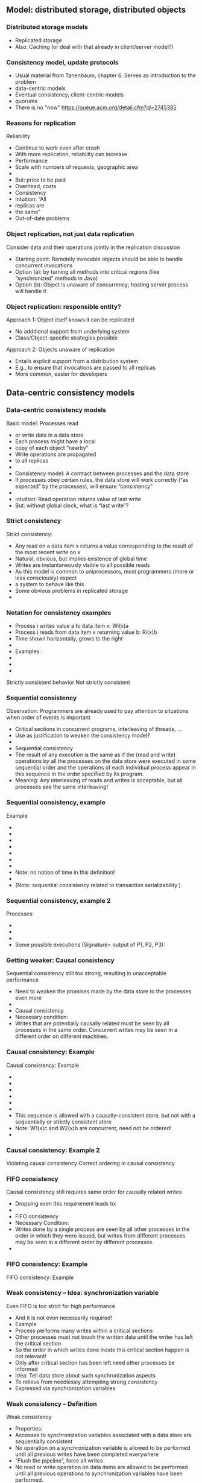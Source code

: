 ** Model: distributed storage, distributed objects  

*** Distributed storage models 
 - Replicated storage 
 - Also: Caching (or deal with that already in client/server model?)  
*** Consistency model, update protocols 

 - Usual material from Tanenbaum, chapter 6. Serves as introduction to
   the problem
 - data-centric models 
 - Eventual consistency, client-centric models
 - quorums 
 - There is no "now" https://queue.acm.org/detail.cfm?id=2745385 


*** Reasons for replication
 Reliability
 - Continue to work even after crash 
 - With more replication, reliability can increase
 - Performance
 - Scale with numbers of requests, geographic area 
 - 
 - But: price to be paid
 - Overhead, costs 
 - Consistency
 - Intuition: “All
 - replicas are 
 - the same”
 - Out-of-date problems 
*** Object replication, not just data replication
 Consider data and their operations jointly in the replication discussion 
 - Starting point: Remotely invocable objects should be able to handle concurrent invocations
 - Option (a): by turning all methods into critical regions (like “synchronized” methods in Java) 
 - Option (b): Object is unaware of concurrency; hosting server process will handle it 
*** Object replication: responsible entity? 
 Approach 1: Object itself knows it can be replicated
 - No additional support from underlying system
 - Class/Object-specific strategies possible  
 Approach 2: Objects unaware of replication
 - Entails explicit support from a distribution system
 - E.g., to ensure that invocations are passed to all replicas 
 - More common, easier for developers  


** Data-centric consistency models 

*** Data-centric consistency models
 Basic model: Processes read 
 - or write data in a data store
 - Each process might have a local 
 - copy of each object “nearby” 
 - Write operations are propagated 
 - to all replicas 
 - 
 - Consistency model: A contract between processes and the data store 
 - If processes obey certain rules, the data store will work correctly (“as expected” by the processes), will ensure “consistency” 
 - 
 - Intuition: Read operation returns value of last write
 - But: without global clock, what is “last write”?
*** Strict consistency
 Strict consistency: 
 - 	Any read on a data item x returns a value corresponding to the result of the most recent write on x
 - Natural, obvious, but implies existence of global time 
 - Writes are instantaneously visible to all possible reads
 - As this model is common to uniprocessors, most programmers (more or less consciously) expect 
 - a system to behave like this 
 - Some obvious problems in replicated storage 
 - 
*** Notation for consistency examples

 - Process i writes value a to data item x: Wi(x)a 
 - Process i reads from data item x returning value b: Ri(x)b
 - Time shown horizontally, grows to the right 
 - 
 - Examples: 
 - 
 - 
 - 
 Strictly consistent behavior
 Not strictly consistent
*** Sequential consistency 
 Observation: Programmers are already used to pay attention to situations when order of events is important
 - Critical sections in concurrent programs, interleaving of threads, …
 - Use as justification to weaken the consistency model? 
 - 
 - Sequential consistency
 - 	The result of any execution is the same as if the (read and write) operations by all the processes on the data store were executed in some sequential order and the operations of each individual process appear in this sequence in the order specified by its program. 
 - Meaning: Any interleaving of reads and writes is acceptable, but all processes see the same interleaving!
*** Sequential consistency, example 
 Example 
 - 
 - 
 - 
 - 
 - 
 - 
 - 
 - Note: no notion of time in this definition!
 - 
 - (Note: sequential consistency related to transaction serializability )
*** Sequential consistency, example 2
 Processes:
 - 
 - 
 - 
 - Some possible executions (Signature= output of P1, P2, P3):
*** Getting weaker: Causal consistency 
 Sequential consistency still too strong, resulting in unacceptable performance
 - Need to weaken the promises made by the data store to the processes even more 
 - 
 - Causal consistency 
 - 	Necessary condition:
 - Writes that are potentially causally related must be seen by all processes in the same order.  Concurrent writes may be seen in a different order on different machines.
*** Causal consistency: Example
 Causal consistency: Example

 - 
 - 
 - 
 - 
 - 
 - 
 - This sequence is allowed with a causally-consistent store, but not with a sequentially or strictly consistent store
 - Note: W1(x)c and W2(x)b are concurrent, need not be ordered!
 - 
*** Causal consistency: Example 2

 Violating causal consistency
 Correct ordering in causal consistency
*** FIFO consistency 
 Causal consistency still requires same order for causally related writes 
 - Dropping even this requirement leads to: 
 - 
 - FIFO consistency 
 - 	Necessary Condition:
 - Writes done by a single process are seen by all other processes in the order in which they were issued, but writes from different processes may be seen in a different order by different processes.
 - 
*** FIFO consistency: Example 
 FIFO consistency: Example 
*** Weak consistency – Idea: synchronization variable
 Even FIFO is too strict for high performance
 - And it is not even necessarily required! 
 - Example
 - Process performs many writes within a critical sections
 - Other processes must not touch the written data until the writer has left the critical section 
 - So the order in which writes done inside this critical section happen is not relevant! 
 - Only after critical section has been left need other processes be informed 
 - Idea: Tell data store about such synchronization aspects
 - To relieve from needlessly attempting strong consistency 
 - Expressed via synchronization variables 
*** Weak consistency – Definition 
 Weak consistency 
 - 	Properties:
 - Accesses to synchronization variables associated with a data store are sequentially consistent
 - No operation on a synchronization variable is allowed to be performed until all previous writes have been completed everywhere
 - “Flush the pipeline”, force all writes 
 - No read or write operation on data items are allowed to be performed until all previous operations to synchronization variables have been performed.
 - 
 - Intuition: Spend a lot of effort on synchronization variables; use that to reduce overall effort – enforce consistency on a group of operations, not single read/write; consistency only holds at certain points in time  
*** Release consistency 
 Weak consistency does not distinguish between 
 - Starting a synchronized section Ã requires local copy to be brought up-to-date 
 - Ending a synchronized section Ã requires local changes to be put into all non-local replicas 
 - 
 - Release consistency distinguishes between acquire and release operation
 - Overcomes this shortcoming; allows distribution system to improve performance 
*** Release consistency – Definition 
 Release consistency
 - 
 - Rules:
 - Before a read or write operation on shared data is performed, all previous acquires done by the process must have completed successfully.
 - Before a release is allowed to be performed, all previous reads and writes by the process must have completed
 - Accesses to synchronization variables are FIFO consistent (sequential consistency is not required).
 - 
*** Entry consistency
 Observation: not every critical section needs all data to be consistent – only those that are actually used/modified 
 - Have acquire/release specify which data is to be synchronized 
 - 
 - Entry consistency 
 - An acquire access of a synchronization variable is not allowed to perform with respect to a process until all updates to the guarded shared data have been performed with respect to that process.
 - Before an exclusive mode access to a synchronization variable by a process is allowed to perform with respect to that process, no other process may hold the synchronization variable, not even in nonexclusive mode.
 - After an exclusive mode access to a synchronization variable has been performed, any other process's next nonexclusive mode access to that synchronization variable may not be performed until it has performed with respect to that variable's owner. 
 - 
*** Summary data-centric consistency models
 Joint characteristic: the stricter the synchronization requirement
 - The more convenient the programming model
 - The more overhead it causes in an implementation 
 - 
 - 
*** Some implementation ideas 
 26


** Client-centric consistency models 




*** Eventual consistency
 Typical situation 
 - Replicated data store; many users read, few users write
 - Only very few users allowed to write to specific data
 - Examples: DNS, WWW, many database applications 
 - 
 - Insight: in many such systems, it is acceptable to read out-of-date data (favor availability over consistency) 
 - Access to inconsistent data 
 - Trying to cast, e.g., WWW in the previous consistency models is pointless 
 - 
 - Reasonable goal: eventual consistency
 - 	In the absence of updates, all replicas converge 
 - toward identical copies of each other 
*** Eventual consistency
 Consider a mobile user accessing an eventually consistent replicated data store 
 - Write performed in one replica; move happens; reads data back from other replica ! Not what was written!
 - This client observes strange behavior! 
 Desirable: one client should see a consistent behavior
 - But behavior of different clients with respect to each other is ignored!
 -  ! Client-centric consistency 
 - Notation 
 - xi[t] : value of (replica of) x as stored at location Li at time t 
 - Write sequence WS (xi[t]) : series of writes by client resulting in xi[t]
 - If operations in WS (xi[t1]) have also happened at Lj at time t2, denote this as WS (xi[t1], xj[t2]) 



*** Monotonic reads
 Monotonic-read consistency 
 - 	If a process reads the value of a data item x, any successive read operation on x by that process will always return that same value or a more recent value
 - Irrespective of the replicas where these reads happen
 - Note that “more recent” is well defined, since there is only a single process involved 
 - Example: email mailbox, accessed by a mobile user 
 Monotonic-read
 - consistent
 Not monotonic-read
 - consistent
*** Monotonic writes 
 Monotonic-write consistency
 - 	A write operation by a process on a data item x 
 - is completed before any successive write operation 
 - on x by the same process
 - Irrespective of location where writes are issued
 - “Complete” refers to all involved replicas
 - “Successive” is well defined 
 - A write on a given copy is performed only if that copy has been brought up to date already with other writes (possibly issued at other locations) 
 - Example: Partial updates to a software library
 - Note: relationship to FIFO consistency! 
*** Monotonic writes 
 Monotonic-write consistent (W(x1) issued at L1, has to happen at L2 before W(x2) may take place)
 Not monotonic-write consistent (W(x1) is missing at L2 
 - before W(x2) happens)
*** Read your writes
 Read-your-writes consistency 
 - 	The effect of a write operation by a process on 
 - data item x will always be seen by a successive 
 - read operation on x by the same process 
 - Example: updating web page, web browser afterwards loads old version from local replica 
 - 
 Read your writes observed
 No read your writes behavior; 
 - updates W(x1) not reflected at L2
*** Writes follow reads
 Writes-follow-reads consistency 
 - 	A write operation by a process on a data item x following a previous read operation on x by the same process is guaranteed to take place on the same or a more recent value of x that was read. 
 - Writes are performed on versions of data item that is up to date at least with the value most recently read by the process 
 - Example: Newsgroup posting 
 Write-follows-reads consistent
 Not write-follows-reads consistent
*** Implementing client-centric consistency – Naïve version
 35
*** Implementing client-centric consistency – Improvements
 36
*** Overview
 Replication – Overview 
 - Data-centric consistency models
 - Client-centric consistency models
 - Distribution protocols
 - Consistency protocols
 - 
*** Replica placement
 Issue: Where, when, and by whom are replicas of data items placed? 
 - Permanent replicas
 - More or less static choice of replica sites; replicas not dropped 
 - Server-initiated replicas
 - Servers can detect popular items; start replication to other servers
 - Replicated items might be replicated, migrated, dropped
 - Client-initiated replicas
 - Clients initiate replication of items
 - Common options: cache at client site; some cache intermediate between client and some of the replicating servers (e.g., Web proxy) 
 - 
*** Update propagation
 Usually: update of data item initiated at some client, sent to nearest replica, from there onwards to all replicas of the data item 
 - What is sent?
 - Notification of update – invalidate other replicas 
 - Invalidation protocol
 - Usually suitable for small read/write ratios 
 - Transfer data from one copy to another
 - Usually suitable for large read/write ratios 
 - Propagate the update operations 
*** Pull vs. push update propagation protocols
 Push-based (or server-based) update propagation
 - Updates propagated by the site where they happen
 - Usually good for permanent or server-initiated replicas
 - Good when high degree of consistency needed
 - At high read/write ratios
 - Pull-based (or client-based)
 - Client checks whether data is valid
 - Hybrid: Leases
 - During a lease, server will push updates to replicating clients; afterwards, clients have to poll 
 Assumption: one server, several clients with their own cache each
*** Overview
 Replication – Overview 
 - Data-centric consistency models
 - Client-centric consistency models
 - Distribution protocols
 - Consistency protocols
 - 
*** Consistency protocols
 Let’s look at how to actually implement these consistency models! 
 - By a consistency protocol, specific to a given model 
 - 
 - Main classification: Is there a primary copy of each data item or not? 
 - Possibly supported by additional backup replicas 
 - With primary, a natural place for coordinating write operations exists 
 - With primary copy: Is the primary copy fixed to one server, or can it be moved? 
 - Without primary copy: involve all or only some of the replicas? 
 - 
*** Primary-based protocols: Remote-write protocols
 No replication at all, all writes happen only at a single replica 
 - Client/server
 - Obvious performance problems
 - 
 - Primary-backup protocols
 - Write operations only at a single copy
 - Multiple copies for local reads 
 - Obvious performance & fault-tolerance problems
 - Both implement sequential consistency
*** Primary-based protocols: Local-write protocols
 Option 1: single copy of each data item, but is transferred to the process that wants to write 
 - Consistency is straightforward
 - Issue: Keep track of where each data item is at any one point in time 
 - Forwarding pointers, hierarchical location services 
 - Option 2: migrate primary, but support it by backup replicas 
 - Write locally, reads can continue on remote replicas 
*** Replicated-Write protocols: Active replication 
 Replicated-Write protocols: Active replication 
 Idea: Forward a write operation to all replicas 
 - Depending on required consistency model, writes have to be synchronized between different replicas
 - Centralized: sequencer (very similar to primary-based protocols)
 - Distributed ordering of requests: E.g., use the CBCAST protocol to implement causal consistency model!
 - Or which ever multicast ordering fits the need 
 - Additional problem: What about replicated invocations? 
*** Replicated-Write protocols: Active replication
 Dealing with replicated invocations in general is difficult
 - One approach 
 - Each invocation from one replicated object to another one is assigned a unique identifier by all invoking replicas 
 - Only coordinator replica of invoking object actually sends out the invocation, to all replicas of the invoked object 
 - Use same mechanism to return only a single answer 
 - Sender-based multicast scheme; alternatives possible 
*** Replicated-Write protocols: Quorum-based protocols
 Use voting among replicas, instead of involving all replicas into each update decision 
 - 
 - Idea: before reading or writing to a data item, more than half the servers must be contacted
 - Servers send version number
 - Updates increase version number
 - Read only possible if version numbers agree/latest version number from this set is used  
*** Replicated-Write protocols: Quorum-based protocols
 More generally: distinguish read and write quorums
 - N servers in total 
 - To read: get a read quorum NR
 - To write: get a write quorum NW 
 - It must hold:
 - NR + NW > N  and  NW > N/2 
 - 
 Possible write conflict!
 Read-One, Write-All 
 - scheme (ROWA)
 Note: Just one possible way to determine quorums. 
 - Many alternatives exist!
** Consistency protocols – Summary 
Consistency protocols necessary to ensure desired level of consistency between replicas
- How are replicas handled?
- How are updates distributed? 
- Missing: cache-coherence protocols


